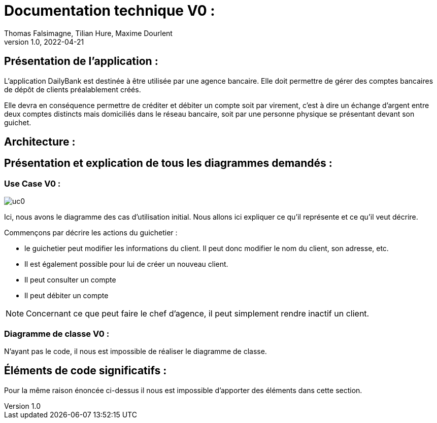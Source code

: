 = Documentation technique V0 :
Thomas Falsimagne, Tilian Hure, Maxime Dourlent
v1.0, 2022-04-21

== Présentation de l'application : 

L'application DailyBank est destinée à être utilisée par une agence bancaire. Elle doit permettre de gérer des comptes bancaires de dépôt de clients préalablement créés. 

Elle devra en conséquence permettre de créditer et débiter un compte soit par virement, c'est à dire un échange d'argent entre deux comptes distincts mais domiciliés dans le réseau bancaire, soit par une personne physique se présentant devant son guichet.

== Architecture : 

== Présentation et explication de tous les diagrammes demandés : 

=== Use Case V0 : 

image::images/uc0.svg[]

Ici, nous avons le diagramme des cas d'utilisation initial. 
Nous allons ici expliquer ce qu'il représente et ce qu'il veut décrire. 

Commençons par décrire les actions du guichetier : 

* le guichetier peut modifier les informations du client. Il peut donc modifier le nom du client, son adresse, etc. 

* Il est également possible pour lui de créer un nouveau client.

* Il peut consulter un compte

* Il peut débiter un compte


NOTE: Concernant ce que peut faire le chef d'agence, il peut simplement rendre inactif un client.

=== Diagramme de classe V0 : 

N'ayant pas le code, il nous est impossible de réaliser le diagramme de classe. 

== Éléments de code significatifs : 

Pour la même raison énoncée ci-dessus il nous est impossible d'apporter des éléments dans cette section.
